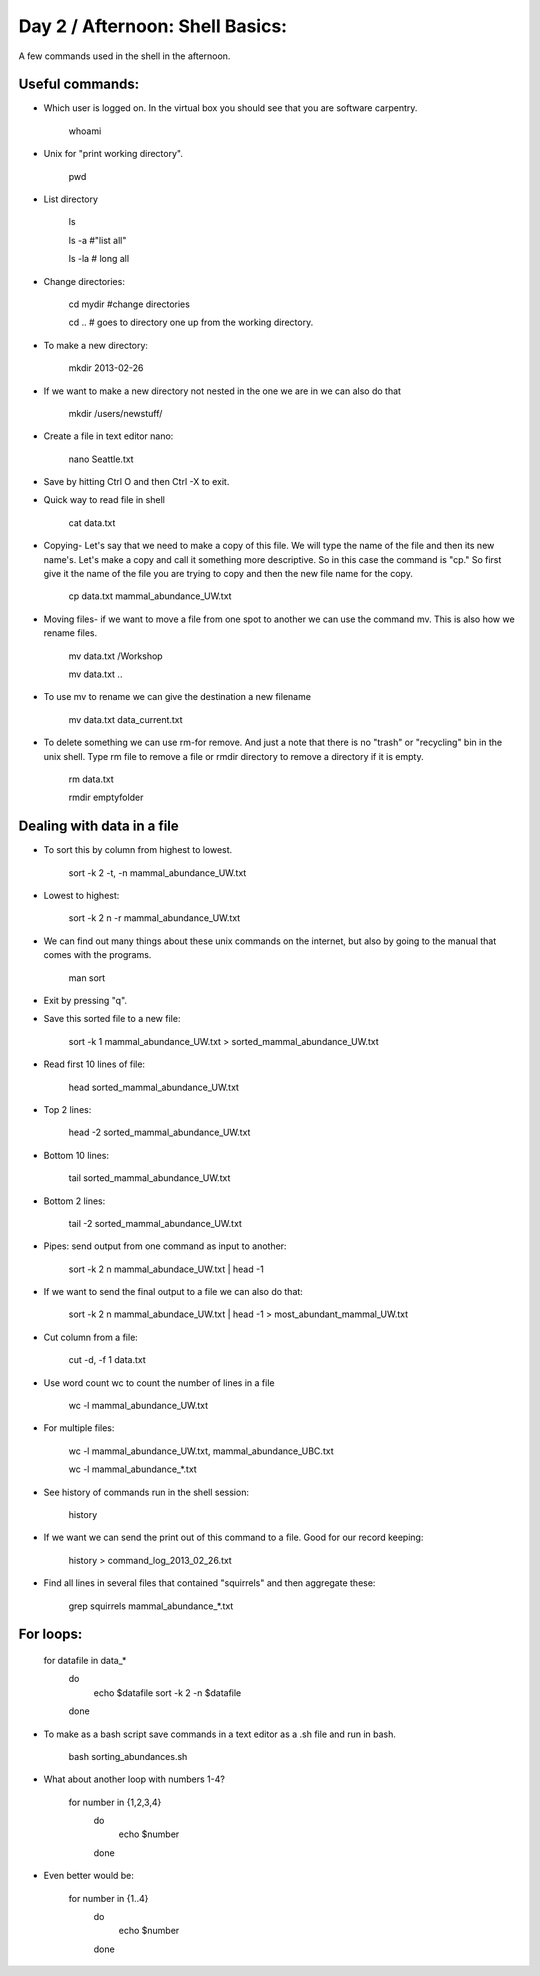 Day 2 / Afternoon: Shell Basics:
=====================================

A few commands used in the shell in the afternoon. 

Useful commands:
--------------------------------

- Which user is logged on. In the virtual box you should see that you are software carpentry. 

	whoami

- Unix for "print working directory". 

	pwd  

- List directory

	ls 

	ls -a  #"list all"
		
	ls -la  # long all

- Change directories:
		
	cd mydir #change directories

	cd .. # goes to directory one up from the working directory.
		
- To make a new directory:

	mkdir 2013-02-26
		
- If we want to make a new directory not nested in the one we are in we can also do that 

	mkdir /users/newstuff/

- Create a file in text editor nano:

	nano Seattle.txt

		
- Save by hitting Ctrl O and then Ctrl -X to exit. 
		
- Quick way to read file in shell
		
 	cat data.txt
		
- Copying- Let's say that we need to make a copy of this file. We will type the name of the file and then its new name's. Let's make a copy and call it something more descriptive. So in this case the command is "cp." So first give it the name of the file you are trying to copy and then the new file name for the copy. 
		
	cp data.txt  mammal_abundance_UW.txt
		
- Moving files- if we want to move a file from one spot to another we can use the command mv. This is also how we rename files. 
		
	mv data.txt  /Workshop
		
	mv data.txt ..

		
- To use mv to rename we can give the destination a new filename
		
	mv data.txt data_current.txt
		
- To delete something we can use rm-for remove. And just a note that there is no "trash" or "recycling" bin in the unix shell.  Type rm file to remove a file or rmdir directory to remove a directory if it is empty. 
		
	rm data.txt
		
	rmdir emptyfolder 


Dealing with data in a file
-------------------------------------

- To sort this by column  from highest to lowest. 
	
	sort -k 2 -t, -n mammal_abundance_UW.txt
	
- Lowest to highest:

	sort -k 2 n -r mammal_abundance_UW.txt
	
- We can find out many things about these unix commands on the internet, but also by going to the manual that comes with the programs. 
	
	man sort 
	
- Exit by pressing "q".
	
	
- Save this sorted file to a new file:
	
	sort -k 1 mammal_abundance_UW.txt > sorted_mammal_abundance_UW.txt
	
- Read first 10 lines of file:
	
	head sorted_mammal_abundance_UW.txt
	
- Top 2 lines:

	head -2 sorted_mammal_abundance_UW.txt
	
- Bottom 10 lines:
	
	tail sorted_mammal_abundance_UW.txt

- Bottom 2 lines:

	tail -2 sorted_mammal_abundance_UW.txt

- Pipes: send output from one command as input to another:

	sort -k 2 n mammal_abundace_UW.txt | head -1 
	
- If we want to send the final output to a file we can also do that:
	
	sort -k 2 n mammal_abundace_UW.txt | head -1 > most_abundant_mammal_UW.txt
	
- Cut column from a file:

	cut -d, -f 1 data.txt

- Use word count wc to count the number of lines in a file
	
	wc -l  mammal_abundance_UW.txt 
	
- For multiple files:
	
	wc -l  mammal_abundance_UW.txt, mammal_abundance_UBC.txt
		
	wc -l mammal_abundance_*.txt
	
- See history of commands run in the shell session:

	history
	
- If we want we can send the print out of this command to a file. Good for our record keeping:
	
	history > command_log_2013_02_26.txt
	
- Find all lines in several files that contained "squirrels" and then aggregate these:

	grep squirrels mammal_abundance_*.txt



For loops: 
-------------------------------

	for datafile in data_*
	    do
	        echo $datafile
	        sort -k 2 -n $datafile
	    done
	 
- To make as a bash script save commands in a text editor as a .sh file and run in bash. 
	
	bash sorting_abundances.sh
	
- What about another loop with numbers 1-4?
	
	for number in {1,2,3,4}
	    do
	             echo $number
	    done 
	
- Even better would be:
	
	for number in {1..4}
	    do
	             echo $number
	    done 
	


